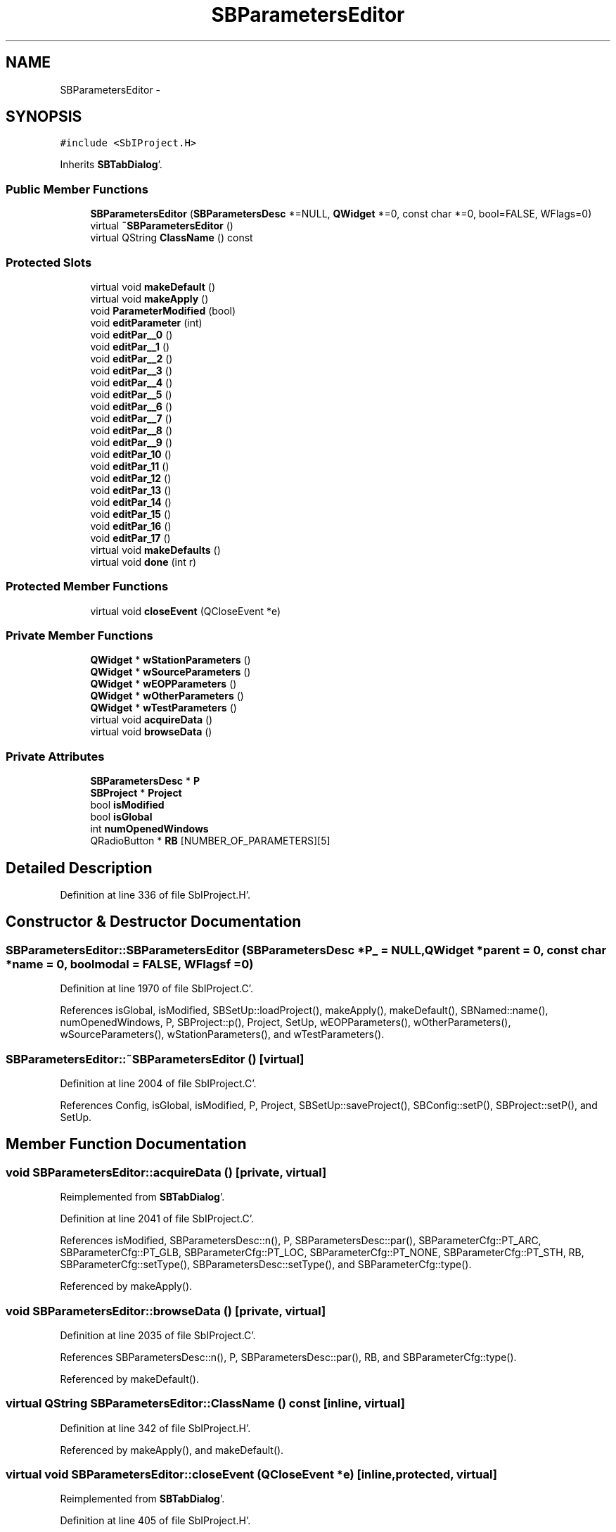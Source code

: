 .TH "SBParametersEditor" 3 "Mon May 14 2012" "Version 2.0.2" "SteelBreeze Reference Manual" \" -*- nroff -*-
.ad l
.nh
.SH NAME
SBParametersEditor \- 
.SH SYNOPSIS
.br
.PP
.PP
\fC#include <SbIProject\&.H>\fP
.PP
Inherits \fBSBTabDialog\fP'\&.
.SS "Public Member Functions"

.in +1c
.ti -1c
.RI "\fBSBParametersEditor\fP (\fBSBParametersDesc\fP *=NULL, \fBQWidget\fP *=0, const char *=0, bool=FALSE, WFlags=0)"
.br
.ti -1c
.RI "virtual \fB~SBParametersEditor\fP ()"
.br
.ti -1c
.RI "virtual QString \fBClassName\fP () const "
.br
.in -1c
.SS "Protected Slots"

.in +1c
.ti -1c
.RI "virtual void \fBmakeDefault\fP ()"
.br
.ti -1c
.RI "virtual void \fBmakeApply\fP ()"
.br
.ti -1c
.RI "void \fBParameterModified\fP (bool)"
.br
.ti -1c
.RI "void \fBeditParameter\fP (int)"
.br
.ti -1c
.RI "void \fBeditPar__0\fP ()"
.br
.ti -1c
.RI "void \fBeditPar__1\fP ()"
.br
.ti -1c
.RI "void \fBeditPar__2\fP ()"
.br
.ti -1c
.RI "void \fBeditPar__3\fP ()"
.br
.ti -1c
.RI "void \fBeditPar__4\fP ()"
.br
.ti -1c
.RI "void \fBeditPar__5\fP ()"
.br
.ti -1c
.RI "void \fBeditPar__6\fP ()"
.br
.ti -1c
.RI "void \fBeditPar__7\fP ()"
.br
.ti -1c
.RI "void \fBeditPar__8\fP ()"
.br
.ti -1c
.RI "void \fBeditPar__9\fP ()"
.br
.ti -1c
.RI "void \fBeditPar_10\fP ()"
.br
.ti -1c
.RI "void \fBeditPar_11\fP ()"
.br
.ti -1c
.RI "void \fBeditPar_12\fP ()"
.br
.ti -1c
.RI "void \fBeditPar_13\fP ()"
.br
.ti -1c
.RI "void \fBeditPar_14\fP ()"
.br
.ti -1c
.RI "void \fBeditPar_15\fP ()"
.br
.ti -1c
.RI "void \fBeditPar_16\fP ()"
.br
.ti -1c
.RI "void \fBeditPar_17\fP ()"
.br
.ti -1c
.RI "virtual void \fBmakeDefaults\fP ()"
.br
.ti -1c
.RI "virtual void \fBdone\fP (int r)"
.br
.in -1c
.SS "Protected Member Functions"

.in +1c
.ti -1c
.RI "virtual void \fBcloseEvent\fP (QCloseEvent *e)"
.br
.in -1c
.SS "Private Member Functions"

.in +1c
.ti -1c
.RI "\fBQWidget\fP * \fBwStationParameters\fP ()"
.br
.ti -1c
.RI "\fBQWidget\fP * \fBwSourceParameters\fP ()"
.br
.ti -1c
.RI "\fBQWidget\fP * \fBwEOPParameters\fP ()"
.br
.ti -1c
.RI "\fBQWidget\fP * \fBwOtherParameters\fP ()"
.br
.ti -1c
.RI "\fBQWidget\fP * \fBwTestParameters\fP ()"
.br
.ti -1c
.RI "virtual void \fBacquireData\fP ()"
.br
.ti -1c
.RI "virtual void \fBbrowseData\fP ()"
.br
.in -1c
.SS "Private Attributes"

.in +1c
.ti -1c
.RI "\fBSBParametersDesc\fP * \fBP\fP"
.br
.ti -1c
.RI "\fBSBProject\fP * \fBProject\fP"
.br
.ti -1c
.RI "bool \fBisModified\fP"
.br
.ti -1c
.RI "bool \fBisGlobal\fP"
.br
.ti -1c
.RI "int \fBnumOpenedWindows\fP"
.br
.ti -1c
.RI "QRadioButton * \fBRB\fP [NUMBER_OF_PARAMETERS][5]"
.br
.in -1c
.SH "Detailed Description"
.PP 
Definition at line 336 of file SbIProject\&.H'\&.
.SH "Constructor & Destructor Documentation"
.PP 
.SS "SBParametersEditor::SBParametersEditor (\fBSBParametersDesc\fP *P_ = \fCNULL\fP, \fBQWidget\fP *parent = \fC0\fP, const char *name = \fC0\fP, boolmodal = \fCFALSE\fP, WFlagsf = \fC0\fP)"
.PP
Definition at line 1970 of file SbIProject\&.C'\&.
.PP
References isGlobal, isModified, SBSetUp::loadProject(), makeApply(), makeDefault(), SBNamed::name(), numOpenedWindows, P, SBProject::p(), Project, SetUp, wEOPParameters(), wOtherParameters(), wSourceParameters(), wStationParameters(), and wTestParameters()\&.
.SS "SBParametersEditor::~SBParametersEditor ()\fC [virtual]\fP"
.PP
Definition at line 2004 of file SbIProject\&.C'\&.
.PP
References Config, isGlobal, isModified, P, Project, SBSetUp::saveProject(), SBConfig::setP(), SBProject::setP(), and SetUp\&.
.SH "Member Function Documentation"
.PP 
.SS "void SBParametersEditor::acquireData ()\fC [private, virtual]\fP"
.PP
Reimplemented from \fBSBTabDialog\fP'\&.
.PP
Definition at line 2041 of file SbIProject\&.C'\&.
.PP
References isModified, SBParametersDesc::n(), P, SBParametersDesc::par(), SBParameterCfg::PT_ARC, SBParameterCfg::PT_GLB, SBParameterCfg::PT_LOC, SBParameterCfg::PT_NONE, SBParameterCfg::PT_STH, RB, SBParameterCfg::setType(), SBParametersDesc::setType(), and SBParameterCfg::type()\&.
.PP
Referenced by makeApply()\&.
.SS "void SBParametersEditor::browseData ()\fC [private, virtual]\fP"
.PP
Definition at line 2035 of file SbIProject\&.C'\&.
.PP
References SBParametersDesc::n(), P, SBParametersDesc::par(), RB, and SBParameterCfg::type()\&.
.PP
Referenced by makeDefault()\&.
.SS "virtual QString SBParametersEditor::ClassName () const\fC [inline, virtual]\fP"
.PP
Definition at line 342 of file SbIProject\&.H'\&.
.PP
Referenced by makeApply(), and makeDefault()\&.
.SS "virtual void SBParametersEditor::closeEvent (QCloseEvent *e)\fC [inline, protected, virtual]\fP"
.PP
Reimplemented from \fBSBTabDialog\fP'\&.
.PP
Definition at line 405 of file SbIProject\&.H'\&.
.PP
References numOpenedWindows\&.
.SS "virtual void SBTabDialog::done (intr)\fC [inline, protected, virtual, slot, inherited]\fP"
.PP
Reimplemented in \fBSBSiteEditor\fP, and \fBSBProjectEdit\fP'\&.
.PP
Definition at line 82 of file SbInterface\&.H'\&.
.PP
References SBTabDialog::acquireData()\&.
.SS "void SBParametersEditor::editPar_10 ()\fC [inline, protected, slot]\fP"
.PP
Definition at line 363 of file SbIProject\&.H'\&.
.PP
References editParameter()\&.
.PP
Referenced by wEOPParameters()\&.
.SS "void SBParametersEditor::editPar_11 ()\fC [inline, protected, slot]\fP"
.PP
Definition at line 364 of file SbIProject\&.H'\&.
.PP
References editParameter()\&.
.PP
Referenced by wEOPParameters()\&.
.SS "void SBParametersEditor::editPar_12 ()\fC [inline, protected, slot]\fP"
.PP
Definition at line 365 of file SbIProject\&.H'\&.
.PP
References editParameter()\&.
.PP
Referenced by wEOPParameters()\&.
.SS "void SBParametersEditor::editPar_13 ()\fC [inline, protected, slot]\fP"
.PP
Definition at line 366 of file SbIProject\&.H'\&.
.PP
References editParameter()\&.
.PP
Referenced by wTestParameters()\&.
.SS "void SBParametersEditor::editPar_14 ()\fC [inline, protected, slot]\fP"
.PP
Definition at line 367 of file SbIProject\&.H'\&.
.PP
References editParameter()\&.
.PP
Referenced by wOtherParameters()\&.
.SS "void SBParametersEditor::editPar_15 ()\fC [inline, protected, slot]\fP"
.PP
Definition at line 368 of file SbIProject\&.H'\&.
.PP
References editParameter()\&.
.PP
Referenced by wStationParameters()\&.
.SS "void SBParametersEditor::editPar_16 ()\fC [inline, protected, slot]\fP"
.PP
Definition at line 369 of file SbIProject\&.H'\&.
.PP
References editParameter()\&.
.PP
Referenced by wStationParameters()\&.
.SS "void SBParametersEditor::editPar_17 ()\fC [inline, protected, slot]\fP"
.PP
Definition at line 370 of file SbIProject\&.H'\&.
.PP
Referenced by wStationParameters()\&.
.SS "void SBParametersEditor::editPar__0 ()\fC [inline, protected, slot]\fP"
.PP
Definition at line 353 of file SbIProject\&.H'\&.
.PP
References editParameter()\&.
.PP
Referenced by wStationParameters()\&.
.SS "void SBParametersEditor::editPar__1 ()\fC [inline, protected, slot]\fP"
.PP
Definition at line 354 of file SbIProject\&.H'\&.
.PP
References editParameter()\&.
.PP
Referenced by wStationParameters()\&.
.SS "void SBParametersEditor::editPar__2 ()\fC [inline, protected, slot]\fP"
.PP
Definition at line 355 of file SbIProject\&.H'\&.
.PP
References editParameter()\&.
.PP
Referenced by wStationParameters()\&.
.SS "void SBParametersEditor::editPar__3 ()\fC [inline, protected, slot]\fP"
.PP
Definition at line 356 of file SbIProject\&.H'\&.
.PP
References editParameter()\&.
.PP
Referenced by wStationParameters()\&.
.SS "void SBParametersEditor::editPar__4 ()\fC [inline, protected, slot]\fP"
.PP
Definition at line 357 of file SbIProject\&.H'\&.
.PP
References editParameter()\&.
.PP
Referenced by wSourceParameters()\&.
.SS "void SBParametersEditor::editPar__5 ()\fC [inline, protected, slot]\fP"
.PP
Definition at line 358 of file SbIProject\&.H'\&.
.PP
References editParameter()\&.
.PP
Referenced by wStationParameters()\&.
.SS "void SBParametersEditor::editPar__6 ()\fC [inline, protected, slot]\fP"
.PP
Definition at line 359 of file SbIProject\&.H'\&.
.PP
References editParameter()\&.
.PP
Referenced by wStationParameters()\&.
.SS "void SBParametersEditor::editPar__7 ()\fC [inline, protected, slot]\fP"
.PP
Definition at line 360 of file SbIProject\&.H'\&.
.PP
References editParameter()\&.
.PP
Referenced by wStationParameters()\&.
.SS "void SBParametersEditor::editPar__8 ()\fC [inline, protected, slot]\fP"
.PP
Definition at line 361 of file SbIProject\&.H'\&.
.PP
References editParameter()\&.
.PP
Referenced by wStationParameters()\&.
.SS "void SBParametersEditor::editPar__9 ()\fC [inline, protected, slot]\fP"
.PP
Definition at line 362 of file SbIProject\&.H'\&.
.PP
References editParameter()\&.
.PP
Referenced by wStationParameters()\&.
.SS "void SBParametersEditor::editParameter (intN_)\fC [protected, slot]\fP"
.PP
Definition at line 2516 of file SbIProject\&.C'\&.
.PP
References SBNamed::name(), numOpenedWindows, P, SBParametersDesc::par(), and ParameterModified()\&.
.PP
Referenced by editPar_10(), editPar_11(), editPar_12(), editPar_13(), editPar_14(), editPar_15(), editPar_16(), editPar__0(), editPar__1(), editPar__2(), editPar__3(), editPar__4(), editPar__5(), editPar__6(), editPar__7(), editPar__8(), and editPar__9()\&.
.SS "void SBParametersEditor::makeApply ()\fC [protected, virtual, slot]\fP"
.PP
Reimplemented from \fBSBTabDialog\fP'\&.
.PP
Definition at line 2019 of file SbIProject\&.C'\&.
.PP
References acquireData(), ClassName(), SBLog::DBG, SBLog::INTERFACE, Log, and SBLog::write()\&.
.PP
Referenced by SBParametersEditor()\&.
.SS "void SBParametersEditor::makeDefault ()\fC [protected, virtual, slot]\fP"
.PP
Definition at line 2026 of file SbIProject\&.C'\&.
.PP
References browseData(), ClassName(), SBLog::DBG, DefaultConfig, SBLog::INTERFACE, isModified, Log, SBConfig::p(), P, and SBLog::write()\&.
.PP
Referenced by SBParametersEditor()\&.
.SS "virtual void SBTabDialog::makeDefaults ()\fC [inline, protected, virtual, slot, inherited]\fP"
.PP
Reimplemented in \fBSBSetupDialog\fP'\&.
.PP
Definition at line 79 of file SbInterface\&.H'\&.
.SS "void SBParametersEditor::ParameterModified (boolModified)\fC [protected, slot]\fP"
.PP
Definition at line 2507 of file SbIProject\&.C'\&.
.PP
References isModified, and numOpenedWindows\&.
.PP
Referenced by editParameter()\&.
.SS "\fBQWidget\fP * SBParametersEditor::wEOPParameters ()\fC [private]\fP"
.PP
Definition at line 2244 of file SbIProject\&.C'\&.
.PP
References editPar_10(), editPar_11(), editPar_12(), SBNamed::name(), P, SBParametersDesc::par(), RB, and SBParameterCfg::type()\&.
.PP
Referenced by SBParametersEditor()\&.
.SS "\fBQWidget\fP * SBParametersEditor::wOtherParameters ()\fC [private]\fP"
.PP
Definition at line 2333 of file SbIProject\&.C'\&.
.PP
References editPar_14(), SBNamed::name(), P, SBParametersDesc::par(), RB, and SBParameterCfg::type()\&.
.PP
Referenced by SBParametersEditor()\&.
.SS "\fBQWidget\fP * SBParametersEditor::wSourceParameters ()\fC [private]\fP"
.PP
Definition at line 2157 of file SbIProject\&.C'\&.
.PP
References editPar__4(), SBNamed::name(), P, SBParametersDesc::par(), RB, and SBParameterCfg::type()\&.
.PP
Referenced by SBParametersEditor()\&.
.SS "\fBQWidget\fP * SBParametersEditor::wStationParameters ()\fC [private]\fP"
.PP
Definition at line 2059 of file SbIProject\&.C'\&.
.PP
References editPar_15(), editPar_16(), editPar_17(), editPar__0(), editPar__1(), editPar__2(), editPar__3(), editPar__5(), editPar__6(), editPar__7(), editPar__8(), editPar__9(), SBNamed::name(), P, SBParametersDesc::par(), RB, and SBParameterCfg::type()\&.
.PP
Referenced by SBParametersEditor()\&.
.SS "\fBQWidget\fP * SBParametersEditor::wTestParameters ()\fC [private]\fP"
.PP
Definition at line 2420 of file SbIProject\&.C'\&.
.PP
References editPar_13(), SBNamed::name(), P, SBParametersDesc::par(), RB, and SBParameterCfg::type()\&.
.PP
Referenced by SBParametersEditor()\&.
.SH "Member Data Documentation"
.PP 
.SS "bool \fBSBParametersEditor::isGlobal\fP\fC [private]\fP"
.PP
Definition at line 377 of file SbIProject\&.H'\&.
.PP
Referenced by SBParametersEditor(), and ~SBParametersEditor()\&.
.SS "bool \fBSBParametersEditor::isModified\fP\fC [private]\fP"
.PP
Definition at line 376 of file SbIProject\&.H'\&.
.PP
Referenced by acquireData(), makeDefault(), ParameterModified(), SBParametersEditor(), and ~SBParametersEditor()\&.
.SS "int \fBSBParametersEditor::numOpenedWindows\fP\fC [private]\fP"
.PP
Definition at line 378 of file SbIProject\&.H'\&.
.PP
Referenced by closeEvent(), editParameter(), ParameterModified(), and SBParametersEditor()\&.
.SS "\fBSBParametersDesc\fP* \fBSBParametersEditor::P\fP\fC [private]\fP"
.PP
Definition at line 370 of file SbIProject\&.H'\&.
.PP
Referenced by acquireData(), browseData(), editParameter(), makeDefault(), SBParametersEditor(), wEOPParameters(), wOtherParameters(), wSourceParameters(), wStationParameters(), wTestParameters(), and ~SBParametersEditor()\&.
.SS "\fBSBProject\fP* \fBSBParametersEditor::Project\fP\fC [private]\fP"
.PP
Definition at line 375 of file SbIProject\&.H'\&.
.PP
Referenced by SBParametersEditor(), and ~SBParametersEditor()\&.
.SS "QRadioButton* \fBSBParametersEditor::RB\fP[NUMBER_OF_PARAMETERS][5]\fC [private]\fP"
.PP
Definition at line 380 of file SbIProject\&.H'\&.
.PP
Referenced by acquireData(), browseData(), wEOPParameters(), wOtherParameters(), wSourceParameters(), wStationParameters(), and wTestParameters()\&.

.SH "Author"
.PP 
Generated automatically by Doxygen for SteelBreeze Reference Manual from the source code'\&.
